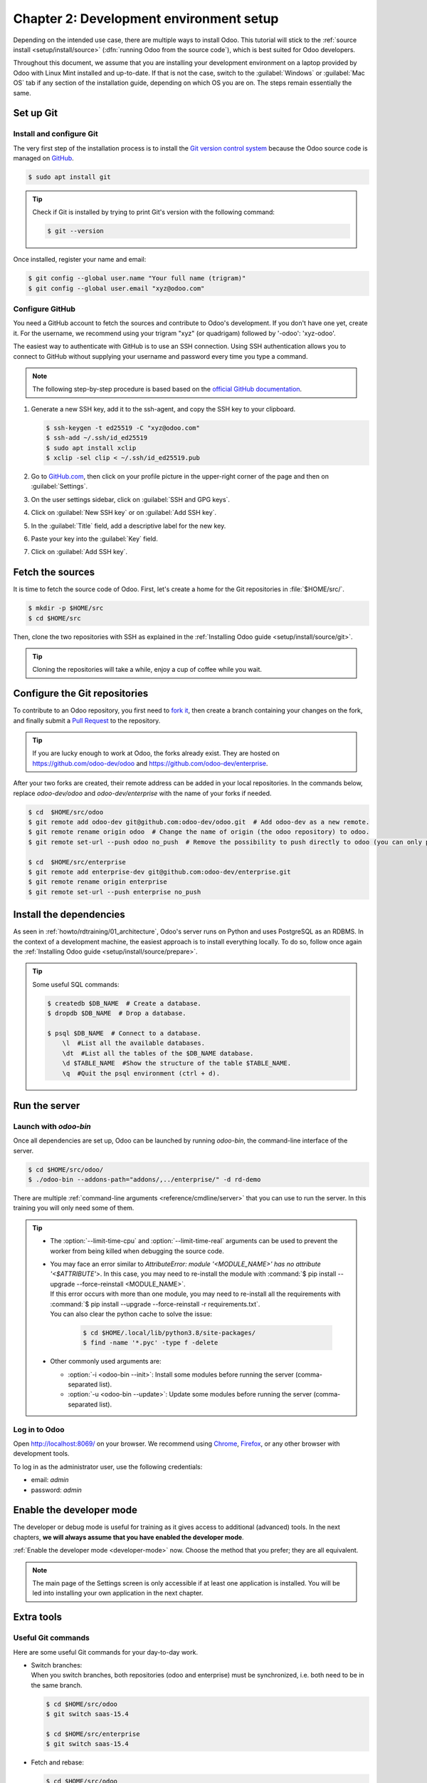 ========================================
Chapter 2: Development environment setup
========================================

Depending on the intended use case, there are multiple ways to install Odoo. This tutorial will
stick to the :ref:`source install <setup/install/source>` (:dfn:`running Odoo from the source
code`), which is best suited for Odoo developers.

Throughout this document, we assume that you are installing your development environment on a
laptop provided by Odoo with Linux Mint installed and up-to-date. If that is not the case, switch to
the :guilabel:`Windows` or :guilabel:`Mac OS` tab if any section of the installation guide,
depending on which OS you are on. The steps remain essentially the same.

Set up Git
==========

Install and configure Git
-------------------------

The very first step of the installation process is to install the `Git version control system
<https://git-scm.com/>`_ because the Odoo source code is managed on `GitHub <https://github.com/>`_.

.. code-block:: console

   $ sudo apt install git

.. tip::
   Check if Git is installed by trying to print Git's version with the following command:

   .. code-block:: console

      $ git --version

Once installed, register your name and email:

.. code-block:: console

   $ git config --global user.name "Your full name (trigram)"
   $ git config --global user.email "xyz@odoo.com"

Configure GitHub
----------------

You need a GitHub account to fetch the sources and contribute to Odoo's development. If you don't
have one yet, create it. For the username, we recommend using your trigram "xyz" (or quadrigam)
followed by '-odoo': 'xyz-odoo'.

The easiest way to authenticate with GitHub is to use an SSH connection. Using SSH authentication
allows you to connect to GitHub without supplying your username and password every time you type a
command.

.. note::
   The following step-by-step procedure is based based on the `official GitHub documentation
   <https://docs.github.com/en/authentication/connecting-to-github-with-ssh>`_.

#. Generate a new SSH key, add it to the ssh-agent, and copy the SSH key to your clipboard.

   .. code-block:: console

      $ ssh-keygen -t ed25519 -C "xyz@odoo.com"
      $ ssh-add ~/.ssh/id_ed25519
      $ sudo apt install xclip
      $ xclip -sel clip < ~/.ssh/id_ed25519.pub

#. Go to `GitHub.com <https://github.com/>`_, then click on your profile picture in the upper-right
   corner of the page and then on :guilabel:`Settings`.

   .. image:: 02_setup/account-settings.png

#. On the user settings sidebar, click on :guilabel:`SSH and GPG keys`.

   .. image:: 02_setup/settings-sidebar-ssh-keys.png

#. Click on :guilabel:`New SSH key` or on :guilabel:`Add SSH key`.

   .. image:: 02_setup/ssh-add-ssh-key.png

#. In the :guilabel:`Title` field, add a descriptive label for the new key.
#. Paste your key into the :guilabel:`Key` field.

   .. image:: 02_setup/ssh-key-paste.png

#. Click on :guilabel:`Add SSH key`.

Fetch the sources
=================

It is time to fetch the source code of Odoo. First, let's create a home for the Git repositories in
:file:`$HOME/src/`.

.. code-block:: console

   $ mkdir -p $HOME/src
   $ cd $HOME/src

Then, clone the two repositories with SSH as explained in the :ref:`Installing Odoo guide
<setup/install/source/git>`.

.. tip::
   Cloning the repositories will take a while, enjoy a cup of coffee while you wait.

.. _howto/rdtraining/02_setup/development_repository:

Configure the Git repositories
==============================

To contribute to an Odoo repository, you first need to `fork it
<https://docs.github.com/en/get-started/quickstart/contributing-to-projects>`_, then create a branch
containing your changes on the fork, and finally submit a `Pull Request
<https://docs.github.com/en/get-started/quickstart/github-glossary#pull-request>`_ to the
repository.

.. tip::
   If you are lucky enough to work at Odoo, the forks already exist. They are hosted on
   https://github.com/odoo-dev/odoo and https://github.com/odoo-dev/enterprise.

After your two forks are created, their remote address can be added in your local repositories. In
the commands below, replace `odoo-dev/odoo` and `odoo-dev/enterprise` with the name of your forks if
needed.

.. code-block:: console

   $ cd  $HOME/src/odoo
   $ git remote add odoo-dev git@github.com:odoo-dev/odoo.git  # Add odoo-dev as a new remote.
   $ git remote rename origin odoo  # Change the name of origin (the odoo repository) to odoo.
   $ git remote set-url --push odoo no_push  # Remove the possibility to push directly to odoo (you can only push to odoo-dev).

   $ cd  $HOME/src/enterprise
   $ git remote add enterprise-dev git@github.com:odoo-dev/enterprise.git
   $ git remote rename origin enterprise
   $ git remote set-url --push enterprise no_push

Install the dependencies
========================

As seen in :ref:`howto/rdtraining/01_architecture`, Odoo's server runs on Python and uses PostgreSQL
as an RDBMS. In the context of a development machine, the easiest approach is to install everything
locally. To do so, follow once again the :ref:`Installing Odoo guide
<setup/install/source/prepare>`.

.. tip::
   Some useful SQL commands:

   .. code-block:: console

      $ createdb $DB_NAME  # Create a database.
      $ dropdb $DB_NAME  # Drop a database.

      $ psql $DB_NAME  # Connect to a database.
          \l  #List all the available databases.
          \dt  #List all the tables of the $DB_NAME database.
          \d $TABLE_NAME  #Show the structure of the table $TABLE_NAME.
          \q  #Quit the psql environment (ctrl + d).

Run the server
==============

Launch with `odoo-bin`
----------------------

Once all dependencies are set up, Odoo can be launched by running `odoo-bin`, the command-line
interface of the server.

.. code-block:: console

    $ cd $HOME/src/odoo/
    $ ./odoo-bin --addons-path="addons/,../enterprise/" -d rd-demo

There are multiple :ref:`command-line arguments <reference/cmdline/server>` that you can use to run
the server. In this training you will only need some of them.

.. option:: -d <database>

   The database that is going to be used.

.. option:: --addons-path <directories>

   A comma-separated list of directories in which modules are stored. These directories are scanned
   for modules.

.. option:: --limit-time-cpu <limit>

   Prevent the worker from using more than <limit> CPU seconds for each request.

.. option:: --limit-time-real <limit>

   Prevent the worker from taking longer than <limit> seconds to process a request.

.. tip::
   - The :option:`--limit-time-cpu` and :option:`--limit-time-real` arguments can be used to prevent
     the worker from being killed when debugging the source code.
   - | You may face an error similar to `AttributeError: module '<MODULE_NAME>' has no attribute
       '<$ATTRIBUTE'>`. In this case, you may need to re-install the module with :command:`$ pip
       install --upgrade --force-reinstall <MODULE_NAME>`.
     | If this error occurs with more than one module, you may need to re-install all the
       requirements with :command:`$ pip install --upgrade --force-reinstall -r requirements.txt`.
     | You can also clear the python cache to solve the issue:

       .. code-block:: console

          $ cd $HOME/.local/lib/python3.8/site-packages/
          $ find -name '*.pyc' -type f -delete

   - Other commonly used arguments are:

     - :option:`-i <odoo-bin --init>`: Install some modules before running the server
       (comma-separated list).
     - :option:`-u <odoo-bin --update>`: Update some modules before running the server
       (comma-separated list).

Log in to Odoo
--------------

Open http://localhost:8069/ on your browser. We recommend using `Chrome
<https://www.google.com/intl/en/chrome/>`_, `Firefox <https://www.mozilla.org/firefox/new/>`_, or
any other browser with development tools.

To log in as the administrator user, use the following credentials:

- email: `admin`
- password: `admin`

Enable the developer mode
=========================

The developer or debug mode is useful for training as it gives access to additional (advanced)
tools. In the next chapters, **we will always assume that you have enabled the developer mode**.

:ref:`Enable the developer mode <developer-mode>` now. Choose the method that you prefer; they are
all equivalent.

.. note::
   The main page of the Settings screen is only accessible if at least one application is installed.
   You will be led into installing your own application in the next chapter.

Extra tools
===========

Useful Git commands
-------------------

Here are some useful Git commands for your day-to-day work.

- | Switch branches:
  | When you switch branches, both repositories (odoo and enterprise) must be synchronized, i.e.
    both need to be in the same branch.

  .. code-block:: console

     $ cd $HOME/src/odoo
     $ git switch saas-15.4

     $ cd $HOME/src/enterprise
     $ git switch saas-15.4

- Fetch and rebase:

  .. code-block:: console

     $ cd $HOME/src/odoo
     $ git fetch --all --prune
     $ git rebase --autostash odoo/saas-15.4

     $ cd $HOME/src/enterprise
     $ git fetch --all --prune
     $ git rebase --autostash enterprise/saas-15.4

Code Editor
-----------

If you are working at Odoo, many of your colleagues are using `VSCode
<https://code.visualstudio.com>`_, `VSCodium <https://vscodium.com>`_ (the open source equivalent),
`PyCharm <https://www.jetbrains.com/pycharm/download/#section=linux>`_, or `Sublime Text
<https://www.sublimetext.com>`_. However, you are free to choose your preferred editor.

It is important to configure your linters correctly. Using a linter helps you by showing syntax and
semantic warnings or errors. Odoo source code tries to respect Python's and JavaScript's standards,
but some of them can be ignored.

For Python, we use PEP8 with these options ignored:

- `E501`: line too long
- `E301`: expected 1 blank line, found 0
- `E302`: expected 2 blank lines, found 1

For JavaScript, we use ESLint and you can find a `configuration file example here
<https://github.com/odoo/odoo/wiki/Javascript-coding-guidelines#use-a-linter>`_.

Administrator tools for PostgreSQL
-----------------------------------

You can manage your PostgreSQL databases using the command line as demonstrated earlier or using
a GUI application such as `pgAdmin <https://www.pgadmin.org/download/pgadmin-4-apt/>`_ or `DBeaver
<https://dbeaver.io/>`_.

To connect the GUI application to your database we recommend you connect using the Unix socket.

- Host name/address: `/var/run/postgresql`
- Port: `5432`
- Username: `$USER`

Python Debugging
----------------

When facing a bug or trying to understand how the code works, simply printing things out can go a
long way, but a proper debugger can save a lot of time.

You can use a classic Python library debugger (`pdb <https://docs.python.org/3/library/pdb.html>`_,
`pudb <https://pypi.org/project/pudb/>`_ or `ipdb <https://pypi.org/project/ipdb/>`_), or you can
use your editor's debugger.

In the following example we use ipdb, but the process is similar with other libraries.

#. Install the library:

   .. code-block:: console

      pip install ipdb

#. Place a trigger (breakpoint):

   .. code-block:: python

      import ipdb; ipdb.set_trace()

   .. example::

      .. code-block:: python
         :emphasize-lines: 2

         def copy(self, default=None):
             import ipdb; ipdb.set_trace()
             self.ensure_one()
             chosen_name = default.get('name') if default else ''
             new_name = chosen_name or _('%s (copy)') % self.name
             default = dict(default or {}, name=new_name)
             return super(Partner, self).copy(default)

Here is a list of commands:

.. option:: h(elp) [command]

   Print the list of available commands if not argument is supplied. With a command as an argument,
   print the help about that command.

.. option:: pp expression

   The value of the `expression` is pretty-printed using the `pprint` module.

.. option:: w(here)

   Print a stack trace with the most recent frame at the bottom.

.. option:: d(own)

   Move the current frame one level down in the stack trace (to a newer frame).

.. option:: u(p)

   Move the current frame one level up in the stack trace (to an older frame).

.. option:: n(ext)

   Continue the execution until the next line in the current function is reached or it returns.

.. option:: c(ontinue)

   Continue the execution and only stop when a breakpoint is encountered.

.. option:: s(tep)

   Execute the current line. Stop at the first possible occasion (either in a function that is
   called or on the next line in the current function).

.. option:: q(uit)

   Quit the debugger. The program being executed is aborted.

----

Now that your server is running, it's time to start :ref:`writing your own application
<howto/rdtraining/03_newapp>`!
